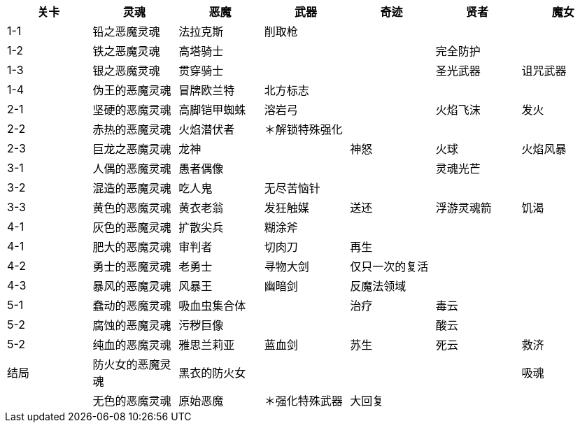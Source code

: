 |===
|关卡|灵魂|恶魔|武器|奇迹|贤者|魔女

|1-1
|铅之恶魔灵魂
|法拉克斯
|削取枪
|
|
|

|1-2
|铁之恶魔灵魂
|高塔骑士
|
|
|完全防护
|

|1-3
|银之恶魔灵魂
|贯穿骑士
|
|
|圣光武器
|诅咒武器

|1-4
|伪王的恶魔灵魂
|冒牌欧兰特
|北方标志
|
|
|

|2-1
|坚硬的恶魔灵魂
|高脚铠甲蜘蛛
|溶岩弓
|
|火焰飞沫
|发火

|2-2
|赤热的恶魔灵魂
|火焰潜伏者
|＊解锁特殊强化
|
|
|

|2-3
|巨龙之恶魔灵魂
|龙神
|
|神怒
|火球
|火焰风暴

|3-1
|人偶的恶魔灵魂
|愚者偶像
|
|
|灵魂光芒
|

|3-2
|混造的恶魔灵魂
|吃人鬼
|无尽苦恼针
|
|
|

|3-3
|黄色的恶魔灵魂
|黄衣老翁
|发狂触媒
|送还
|浮游灵魂箭
|饥渴

|4-1
|灰色的恶魔灵魂
|扩散尖兵
|糊涂斧
|
|
|

|4-1
|肥大的恶魔灵魂
|审判者
|切肉刀
|再生
|
|

|4-2
|勇士的恶魔灵魂
|老勇士
|寻物大剑
|仅只一次的复活
|
|

|4-3
|暴风的恶魔灵魂
|风暴王
|幽暗剑
|反魔法领域
|
|

|5-1
|蠢动的恶魔灵魂
|吸血虫集合体
|
|治疗
|毒云
|

|5-2
|腐蚀的恶魔灵魂
|污秽巨像
|
|
|酸云
|

|5-2
|纯血的恶魔灵魂
|雅思兰莉亚
|蓝血剑
|苏生
|死云
|救济

|结局
|防火女的恶魔灵魂
|黑衣的防火女
|
|
|
|吸魂

|
|无色的恶魔灵魂
|原始恶魔
|＊强化特殊武器
|大回复
|
|

|===